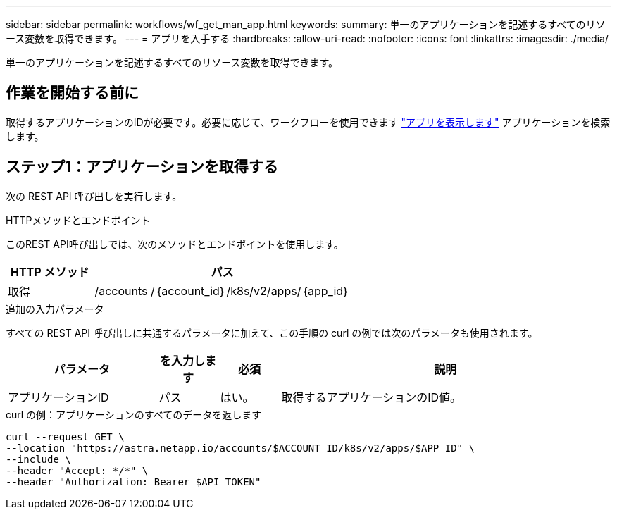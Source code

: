 ---
sidebar: sidebar 
permalink: workflows/wf_get_man_app.html 
keywords:  
summary: 単一のアプリケーションを記述するすべてのリソース変数を取得できます。 
---
= アプリを入手する
:hardbreaks:
:allow-uri-read: 
:nofooter: 
:icons: font
:linkattrs: 
:imagesdir: ./media/


[role="lead"]
単一のアプリケーションを記述するすべてのリソース変数を取得できます。



== 作業を開始する前に

取得するアプリケーションのIDが必要です。必要に応じて、ワークフローを使用できます link:wf_list_man_apps.html["アプリを表示します"] アプリケーションを検索します。



== ステップ1：アプリケーションを取得する

次の REST API 呼び出しを実行します。

.HTTPメソッドとエンドポイント
このREST API呼び出しでは、次のメソッドとエンドポイントを使用します。

[cols="25,75"]
|===
| HTTP メソッド | パス 


| 取得 | /accounts /｛account_id｝/k8s/v2/apps/｛app_id｝ 
|===
.追加の入力パラメータ
すべての REST API 呼び出しに共通するパラメータに加えて、この手順の curl の例では次のパラメータも使用されます。

[cols="25,10,10,55"]
|===
| パラメータ | を入力します | 必須 | 説明 


| アプリケーションID | パス | はい。 | 取得するアプリケーションのID値。 
|===
.curl の例：アプリケーションのすべてのデータを返します
[source, curl]
----
curl --request GET \
--location "https://astra.netapp.io/accounts/$ACCOUNT_ID/k8s/v2/apps/$APP_ID" \
--include \
--header "Accept: */*" \
--header "Authorization: Bearer $API_TOKEN"
----